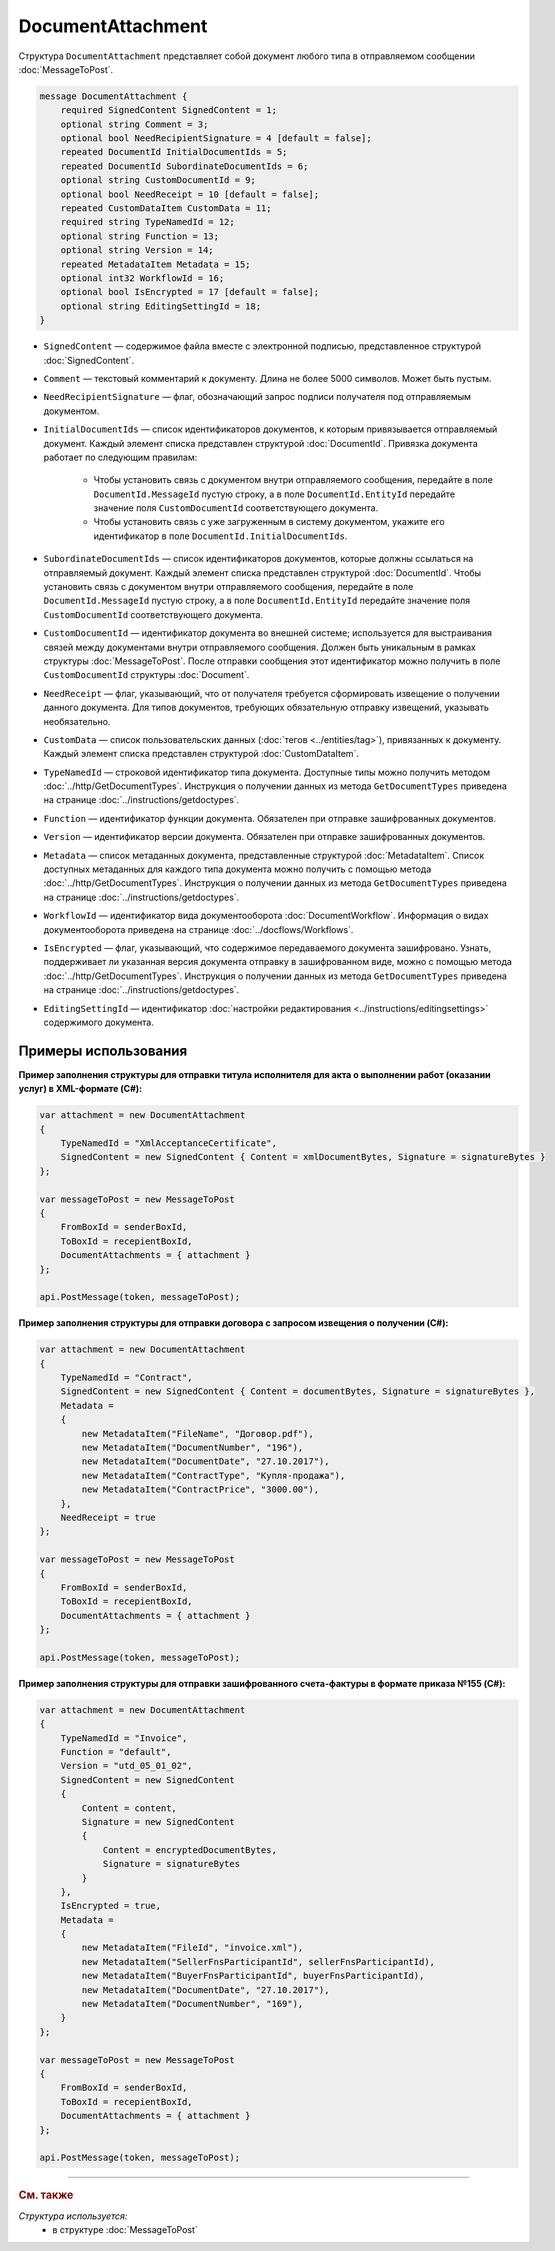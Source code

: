 DocumentAttachment
==================

Структура ``DocumentAttachment`` представляет собой документ любого типа в отправляемом сообщении :doc:`MessageToPost`.

.. code-block:: protobuf

    message DocumentAttachment {
        required SignedContent SignedContent = 1;
        optional string Comment = 3;
        optional bool NeedRecipientSignature = 4 [default = false];
        repeated DocumentId InitialDocumentIds = 5;
        repeated DocumentId SubordinateDocumentIds = 6;
        optional string CustomDocumentId = 9;
        optional bool NeedReceipt = 10 [default = false];
        repeated CustomDataItem CustomData = 11;
        required string TypeNamedId = 12;
        optional string Function = 13;
        optional string Version = 14;
        repeated MetadataItem Metadata = 15;
        optional int32 WorkflowId = 16;
        optional bool IsEncrypted = 17 [default = false];
        optional string EditingSettingId = 18;
    }

- ``SignedContent`` — содержимое файла вместе с электронной подписью, представленное структурой :doc:`SignedContent`.
- ``Comment`` — текстовый комментарий к документу. Длина не более 5000 символов. Может быть пустым.
- ``NeedRecipientSignature`` — флаг, обозначающий запрос подписи получателя под отправляемым документом.
- ``InitialDocumentIds`` — список идентификаторов документов, к которым привязывается отправляемый документ. Каждый элемент списка представлен структурой :doc:`DocumentId`. Привязка документа работает по следующим правилам:

	- Чтобы установить связь с документом внутри отправляемого сообщения, передайте в поле ``DocumentId.MessageId`` пустую строку, а в поле ``DocumentId.EntityId`` передайте значение поля ``CustomDocumentId`` соответствующего документа.
	- Чтобы установить связь с уже загруженным в систему документом, укажите его идентификатор в поле ``DocumentId.InitialDocumentIds``.

- ``SubordinateDocumentIds`` — список идентификаторов документов, которые должны ссылаться на отправляемый документ. Каждый элемент списка представлен структурой :doc:`DocumentId`. Чтобы установить связь с документом внутри отправляемого сообщения, передайте в поле ``DocumentId.MessageId`` пустую строку, а в поле ``DocumentId.EntityId`` передайте значение поля ``CustomDocumentId`` соответствующего документа.
- ``CustomDocumentId`` — идентификатор документа во внешней системе; используется для выстраивания связей между документами внутри отправляемого сообщения. Должен быть уникальным в рамках структуры :doc:`MessageToPost`. После отправки сообщения этот идентификатор можно получить в поле ``CustomDocumentId`` структуры :doc:`Document`. 
- ``NeedReceipt`` — флаг, указывающий, что от получателя требуется сформировать извещение о получении данного документа. Для типов документов, требующих обязательную отправку извещений, указывать необязательно.
- ``CustomData`` — список пользовательских данных (:doc:`тегов <../entities/tag>`), привязанных к документу. Каждый элемент списка представлен структурой :doc:`CustomDataItem`.
- ``TypeNamedId`` — строковой идентификатор типа документа. Доступные типы можно получить методом :doc:`../http/GetDocumentTypes`. Инструкция о получении данных из метода ``GetDocumentTypes`` приведена на странице :doc:`../instructions/getdoctypes`.
- ``Function`` — идентификатор функции документа. Обязателен при отправке зашифрованных документов.
- ``Version`` — идентификатор версии документа. Обязателен при отправке зашифрованных документов.
- ``Metadata`` — список метаданных документа, представленные структурой :doc:`MetadataItem`. Список доступных метаданных для каждого типа документа можно получить с помощью метода :doc:`../http/GetDocumentTypes`. Инструкция о получении данных из метода ``GetDocumentTypes`` приведена на странице :doc:`../instructions/getdoctypes`.
- ``WorkflowId`` — идентификатор вида документооборота :doc:`DocumentWorkflow`. Информация о видах документооборота приведена на странице :doc:`../docflows/Workflows`.
- ``IsEncrypted`` — флаг, указывающий, что содержимое передаваемого документа зашифровано. Узнать, поддерживает ли указанная версия документа отправку в зашифрованном виде, можно с помощью метода :doc:`../http/GetDocumentTypes`. Инструкция о получении данных из метода ``GetDocumentTypes`` приведена на странице :doc:`../instructions/getdoctypes`.
- ``EditingSettingId`` — идентификатор :doc:`настройки редактирования <../instructions/editingsettings>` содержимого документа.


Примеры использования
---------------------

**Пример заполнения структуры для отправки титула исполнителя для акта о выполнении работ (оказании услуг) в XML-формате (C#):**

.. container:: toggle

 .. code-block:: csharp

    var attachment = new DocumentAttachment
    {
        TypeNamedId = "XmlAcceptanceCertificate",
        SignedContent = new SignedContent { Content = xmlDocumentBytes, Signature = signatureBytes }
    };

    var messageToPost = new MessageToPost
    {
        FromBoxId = senderBoxId,
        ToBoxId = recepientBoxId,
        DocumentAttachments = { attachment }
    };

    api.PostMessage(token, messageToPost);


**Пример заполнения структуры для отправки договора с запросом извещения о получении (C#):**

.. container:: toggle

 .. code-block:: csharp

    var attachment = new DocumentAttachment
    {
        TypeNamedId = "Contract",
        SignedContent = new SignedContent { Content = documentBytes, Signature = signatureBytes },
        Metadata =
        {
            new MetadataItem("FileName", "Договор.pdf"),
            new MetadataItem("DocumentNumber", "196"),
            new MetadataItem("DocumentDate", "27.10.2017"),
            new MetadataItem("ContractType", "Купля-продажа"),
            new MetadataItem("ContractPrice", "3000.00"),
        },
        NeedReceipt = true
    };

    var messageToPost = new MessageToPost
    {
        FromBoxId = senderBoxId,
        ToBoxId = recepientBoxId,
        DocumentAttachments = { attachment }
    };

    api.PostMessage(token, messageToPost);


**Пример заполнения структуры для отправки зашифрованного счета-фактуры в формате приказа №155 (C#):**

.. container:: toggle

 .. code-block:: csharp

    var attachment = new DocumentAttachment
    {
        TypeNamedId = "Invoice",
        Function = "default",
        Version = "utd_05_01_02",
        SignedContent = new SignedContent
        {
            Content = content,
            Signature = new SignedContent
            {
                Content = encryptedDocumentBytes,
                Signature = signatureBytes
            }
        },
        IsEncrypted = true,
        Metadata =
        {
            new MetadataItem("FileId", "invoice.xml"),
            new MetadataItem("SellerFnsParticipantId", sellerFnsParticipantId),
            new MetadataItem("BuyerFnsParticipantId", buyerFnsParticipantId),
            new MetadataItem("DocumentDate", "27.10.2017"),
            new MetadataItem("DocumentNumber", "169"),
        }
    };

    var messageToPost = new MessageToPost
    {
        FromBoxId = senderBoxId,
        ToBoxId = recepientBoxId,
        DocumentAttachments = { attachment }
    };

    api.PostMessage(token, messageToPost);


----

.. rubric:: См. также

*Структура используется:*
	- в структуре :doc:`MessageToPost`